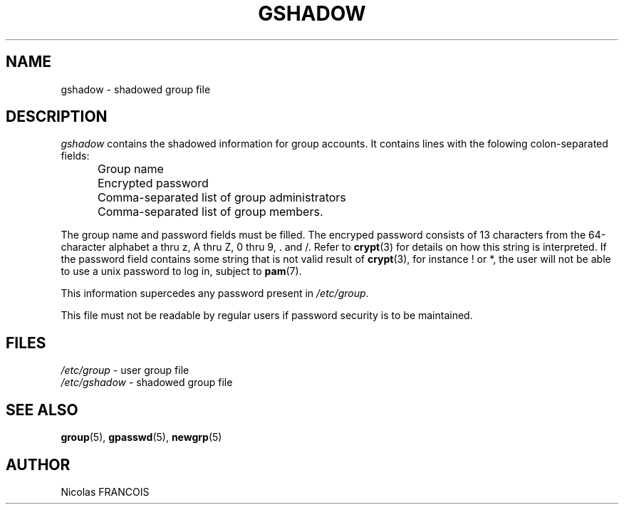 .\"$Id: gshadow.5,v 1.2 2005/04/02 16:10:23 kloczek Exp $
.\" Copyright 2005, Nicolas FRANCOIS
.\" All rights reserved.
.\"
.\" Redistribution and use in source and binary forms, with or without
.\" modification, are permitted provided that the following conditions
.\" are met:
.\" 1. Redistributions of source code must retain the above copyright
.\"    notice, this list of conditions and the following disclaimer.
.\" 2. Redistributions in binary form must reproduce the above copyright
.\"    notice, this list of conditions and the following disclaimer in the
.\"    documentation and/or other materials provided with the distribution.
.\" 3. Neither the name of Nicolas FRANCOIS nor the names of its contributors
.\"    may be used to endorse or promote products derived from this software
.\"    without specific prior written permission.
.\"
.\" THIS SOFTWARE IS PROVIDED BY NICOLAS FRANCOIS AND CONTRIBUTORS ``AS IS''
.\" AND ANY EXPRESS OR IMPLIED WARRANTIES, INCLUDING, BUT NOT LIMITED TO, THE
.\" IMPLIED WARRANTIES OF MERCHANTABILITY AND FITNESS FOR A PARTICULAR PURPOSE
.\" ARE DISCLAIMED.  IN NO EVENT SHALL NICOLAS FRANCOIS OR CONTRIBUTORS BE
.\" LIABLE FOR ANY DIRECT, INDIRECT, INCIDENTAL, SPECIAL, EXEMPLARY, OR
.\" CONSEQUENTIAL DAMAGES (INCLUDING, BUT NOT LIMITED TO, PROCUREMENT OF
.\" SUBSTITUTE GOODS OR SERVICES; LOSS OF USE, DATA, OR PROFITS; OR BUSINESS
.\" INTERRUPTION) HOWEVER CAUSED AND ON ANY THEORY OF LIABILITY, WHETHER IN
.\" CONTRACT, STRICT LIABILITY, OR TORT (INCLUDING NEGLIGENCE OR OTHERWISE)
.\" ARISING IN ANY WAY OUT OF THE USE OF THIS SOFTWARE, EVEN IF ADVISED OF
.\" THE POSSIBILITY OF SUCH DAMAGE.
.TH GSHADOW 5
.SH NAME
gshadow \- shadowed group file
.SH DESCRIPTION
.I gshadow
contains the shadowed information for group accounts.
It contains lines with the folowing colon\-separated fields:
.IP "" .5i
Group name
.IP "" .5i
Encrypted password
.IP "" .5i
Comma\-separated list of group administrators
.IP "" .5i
Comma\-separated list of group members.
.PP
The group name and password fields must be filled.
The encryped password consists of 13 characters from the 64\-character
alphabet a thru z, A thru Z, 0 thru 9, \. and /.
Refer to \fBcrypt\fR(3) for details on how this string is interpreted.
If the password field contains some string that is not valid result
of \fBcrypt\fR(3), for instance ! or *, the user will not be able to use
a unix password to log in, subject to \fBpam\fR(7).
.PP
This information supercedes any password present in \fI/etc/group\fR.
.PP
This file must not be readable by regular users if password
security is to be maintained.
.SH FILES
\fI/etc/group\fR	\- user group file
.br
\fI/etc/gshadow\fR	\- shadowed group file
.SH SEE ALSO
.BR group (5),
.BR gpasswd (5),
.BR newgrp (5)
.SH AUTHOR
Nicolas FRANCOIS
